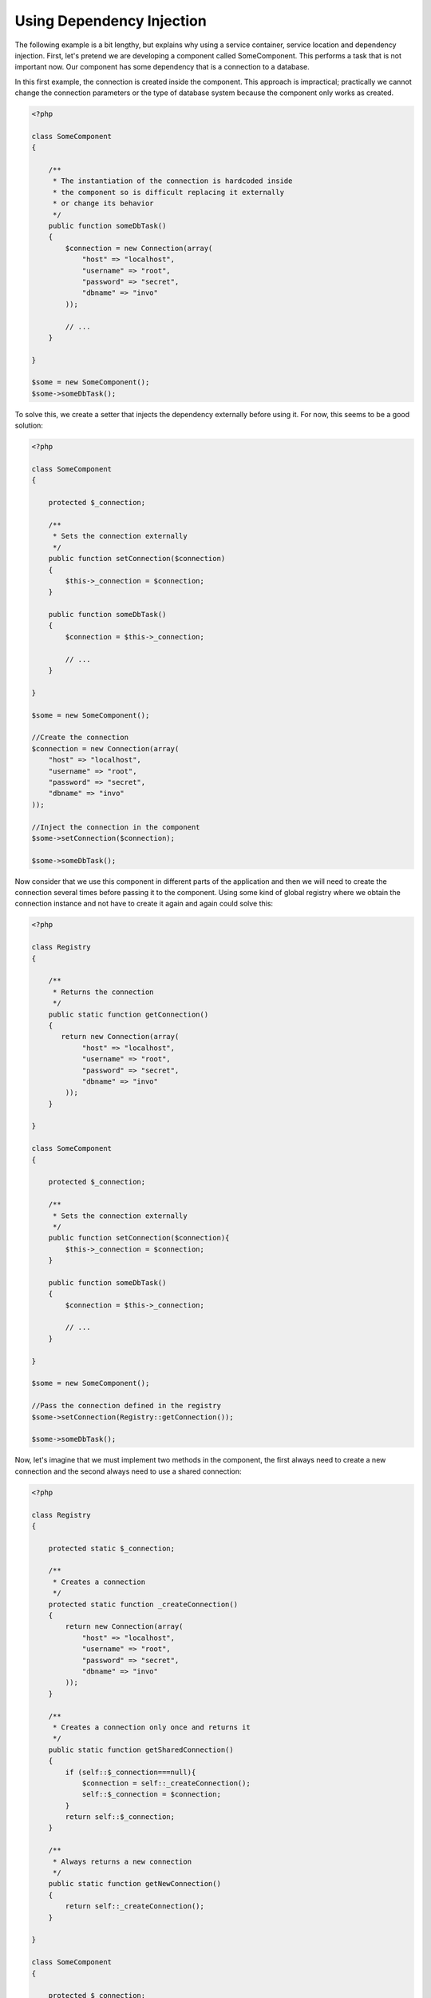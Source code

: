 Using Dependency Injection
**************************
The following example is a bit lengthy, but explains why using a service container, service location and dependency injection. 
First, let's pretend we are developing a component called SomeComponent. This performs a task that is not important now. 
Our component has some dependency that is a connection to a database.

In this first example, the connection is created inside the component. This approach is impractical; practically we cannot change the
connection parameters or the type of database system because the component only works as created.

.. code-block:: php

    <?php

    class SomeComponent
    {

        /**
         * The instantiation of the connection is hardcoded inside
         * the component so is difficult replacing it externally
         * or change its behavior
         */
        public function someDbTask()
        {
            $connection = new Connection(array(
                "host" => "localhost",
                "username" => "root",
                "password" => "secret",
                "dbname" => "invo"
            ));

            // ...
        }

    }

    $some = new SomeComponent();
    $some->someDbTask();

To solve this, we create a setter that injects the dependency externally before using it. For now, this seems to be
a good solution:

.. code-block:: php

    <?php

    class SomeComponent
    {

        protected $_connection;

        /**
         * Sets the connection externally
         */
        public function setConnection($connection)
        {
            $this->_connection = $connection;
        }

        public function someDbTask()
        {
            $connection = $this->_connection;

            // ...
        }

    }

    $some = new SomeComponent();

    //Create the connection
    $connection = new Connection(array(
        "host" => "localhost",
        "username" => "root",
        "password" => "secret",
        "dbname" => "invo"
    ));

    //Inject the connection in the component
    $some->setConnection($connection);

    $some->someDbTask();

Now consider that we use this component in different parts of the application and
then we will need to create the connection several times before passing it to the component.
Using some kind of global registry where we obtain the connection instance and not have
to create it again and again could solve this:

.. code-block:: php

    <?php

    class Registry
    {

        /**
         * Returns the connection
         */
        public static function getConnection()
        {
           return new Connection(array(
                "host" => "localhost",
                "username" => "root",
                "password" => "secret",
                "dbname" => "invo"
            ));
        }

    }

    class SomeComponent
    {

        protected $_connection;

        /**
         * Sets the connection externally
         */
        public function setConnection($connection){
            $this->_connection = $connection;
        }

        public function someDbTask()
        {
            $connection = $this->_connection;

            // ...
        }

    }

    $some = new SomeComponent();

    //Pass the connection defined in the registry
    $some->setConnection(Registry::getConnection());

    $some->someDbTask();

Now, let's imagine that we must implement two methods in the component, the first always need to create a new connection and the second always need to use a shared connection:

.. code-block:: php

    <?php

    class Registry
    {

        protected static $_connection;

        /**
         * Creates a connection
         */
        protected static function _createConnection()
        {
            return new Connection(array(
                "host" => "localhost",
                "username" => "root",
                "password" => "secret",
                "dbname" => "invo"
            ));
        }

        /**
         * Creates a connection only once and returns it
         */
        public static function getSharedConnection()
        {
            if (self::$_connection===null){
                $connection = self::_createConnection();
                self::$_connection = $connection;
            }
            return self::$_connection;
        }

        /**
         * Always returns a new connection
         */
        public static function getNewConnection()
        {
            return self::_createConnection();
        }

    }

    class SomeComponent
    {

        protected $_connection;

        /**
         * Sets the connection externally
         */
        public function setConnection($connection){
            $this->_connection = $connection;
        }

        /**
         * This method always needs the shared connection
         */
        public function someDbTask()
        {
            $connection = $this->_connection;

            // ...
        }

        /**
         * This method always needs a new connection
         */
        public function someOtherDbTask($connection)
        {

        }

    }

    $some = new SomeComponent();

    //This injects the shared connection
    $some->setConnection(Registry::getSharedConnection());

    $some->someDbTask();

    //Here, we always pass a new connection as parameter
    $some->someOtherDbTask(Registry::getConnection());

So far we have seen how dependency injection solved our problems. Passing dependencies as arguments instead
of creating them internally in the code makes our application more maintainable and decoupled. However, to long-term,
this form of dependency injection have some disadvantages.

For instance, if the component has many dependencies, we will need to create multiple setter arguments to pass
the dependencies or create a constructor that pass them with many arguments, additionally creating dependencies
before using the component, every time, makes our code not maintainable as we would like:

.. code-block:: php

    <?php

    //Create the dependencies or retrieve them from the registry
    $connection = new Connection();
    $session = new Session();
    $fileSystem = new FileSystem();
    $filter = new Filter();
    $selector = new Selector();

    //Pass them as constructor parameters
    $some = new SomeComponent($connection, $session, $fileSystem, $filter, $selector);

    // ... or using setters

    $some->setConnection($connection);
    $some->setSession($session);
    $some->setFileSystem($fileSystem);
    $some->setFilter($filter);
    $some->setSelector($selector);

Think we had to create this object in many parts of our application. If you ever do not require any of the dependencies,
we need to go everywhere to remove the parameter in the constructor or the setter where we injected the code. To solve this,
we return again to a global registry to create the component. However, it adds a new layer of abstraction before creating
the object:

.. code-block:: php

    <?php

    class SomeComponent
    {

        // ...

        /**
         * Define a factory method to create SomeComponent instances injecting its dependencies
         */
        public static function factory()
        {

            $connection = new Connection();
            $session = new Session();
            $fileSystem = new FileSystem();
            $filter = new Filter();
            $selector = new Selector();

            return new self($connection, $session, $fileSystem, $filter, $selector);
        }

    }

One moment, we returned to the beginning, we are building again the dependencies inside the component! We can move on and find out a way
to solve this problem every time. But it seems that time and again we fall back into bad practices.

A practical and elegant way to solve these problems are using a container for dependencies. The containers act as the global registry that
we saw earlier. Using the container for dependencies as a bridge to obtain the dependencies allows us to reduce the complexity
of our component:

.. code-block:: php

    <?php

    class SomeComponent
    {

        protected $_di;

        public function __construct($di)
        {
            $this->_di = $di;
        }

        public function someDbTask()
        {

            // Get the connection service
            // Always returns a new connection
            $connection = $this->_di->get('db');

        }

        public function someOtherDbTask()
        {

            // Get a shared connection service,
            // this will return the same connection everytime
            $connection = $this->_di->getShared('db');

            //This method also requires a input filtering service
            $filter = $this->_db->get('filter');

        }

    }

    $di = new Phalcon\DI();

    //Register a "db" service in the container
    $di->set('db', function() {
        return new Connection(array(
            "host" => "localhost",
            "username" => "root",
            "password" => "secret",
            "dbname" => "invo"
        ));
    });

    //Register a "filter" service in the container
    $di->set('filter', function() {
        return new Filter();
    });

    //Register a "session" service in the container
    $di->set('session', function() {
        return new Session();
    });

    //Pass the service container as unique parameter
    $some = new SomeComponent($di);

    $some->someTask();

The component now simply access the service it requires when it needs it, if it does not require a service that is not even initialized
saving resources. The component is now highly decoupled. For example, we can replace the manner in which connections are created,
their behavior or any other aspect of them and that would not affect the component.

Our approach
============
Phalcon\\DI is a component implementing Dependency Injection and Location of services and it's itself a container for them.

Since Phalcon is highly decoupled, Phalcon\\DI is essential to integrate the different components of the framework. The developer can
also use this component to inject dependencies and manage global instances of the different classes used in the application.

Basically, this component implements the `Inversion of Control`_ pattern. Applying this, the objects do not receive their dependencies 
using setters or constructors, but requesting a service dependency injector. This reduces the overall complexity since there is only 
one way to get the required dependencies within a component.

Additionally, this pattern increases testability in the code, thus making it less prone to errors.

Registering services in the Container
=====================================
The framework itself or the developer can register services. When a component A requires component B (or an instance of its class) to operate, it
can request component B from the container, rather than creating a new instance component B.

This way of working gives us many advantages:

* We can replace a component by one created by ourselves or a third party one easily.
* We have full control of the object initialization, allowing us to set these objects, as you need before delivering them to components.
* We can get global instances of components in a structured and unified way

Services can be registered using several types of definitions:

.. code-block:: php

    <?php

    //Create the Dependency Injector Container
    $di = new Phalcon\DI();

    //By its class name
    $di->set("request", 'Phalcon\Http\Request');

    //Using an anonymous function, the instance will lazy loaded
    $di->set("request", function() {
        return new Phalcon\Http\Request();
    });

    //Registering directly an instance
    $di->set("request", new Phalcon\Http\Request());

    //Using an array definition
    $di->set("request", array(
        "className" => 'Phalcon\Http\Request'
    ));

The array syntax is also allowed to register services:

.. code-block:: php

    <?php

    //Create the Dependency Injector Container
    $di = new Phalcon\DI();

    //By its class name
    $di["request"] = 'Phalcon\Http\Request';

    //Using an anonymous function, the instance will lazy loaded
    $di["request"] = function() {
        return new Phalcon\Http\Request();
    };

    //Registering directly an instance
    $di["request"] = new Phalcon\Http\Request();

    //Using an array definition
    $di["request"] = array(
        "className" => 'Phalcon\Http\Request'
    );

In the examples given above, when the framework needs to access the request data, it will ask for the service identified as ‘request’ in the container.
The container in turn will return an instance of the required service. A developer might eventually replace a component when he/she needs.

Each of the methods (demonstrated in the example given above) used to set/register a service has advantages and disadvantages. It is up to the
developer and the particular requirements that will designate which one is used.

Setting a service by a string is simple, but lacks flexibility. Setting services using an array offers a lot more flexibility, but makes the
code more complicated. The lambda function is a good balance between the two, but could lead to more maintenance than one would expect.

Phalcon\\DI offers lazy loading for every service it stores. Unless the developer chooses to instantiate an object directly and store it
in the container, any object stored in it (via array, string, etc.) will be lazy loaded i.e. instantiated only when requested.

Simple Registration
-------------------
As seen before, there are several ways to register services. These are we call simple:

String
^^^^^^
This type expects the name of a valid class, returning an object of the specified class, if the class is not loaded is loaded using an auto-loader.
This type of definition does not allow to define arguments for the class constructor or parameters:

.. code-block:: php

    <?php

    // return new Phalcon\Http\Request();
    $di->set('request', 'Phalcon\Http\Request');

Object
^^^^^^
This type expects an object because the object does not need to be resolved because it is
already an object, one could say that there is not really dependency injection here,
but it is useful if you want to force that the returned dependency will
always the same object/value:

.. code-block:: php

    <?php

    // return new Phalcon\Http\Request();
    $di->set('request', new Phalcon\Http\Request());

Closures/Anonymous functions
^^^^^^^^^^^^^^^^^^^^^^^^^^^^
This method offers greater freedom to build the dependency as desired, however, it is difficult to
change some of the parameters externally without having to completely change the definition of dependency:

.. code-block:: php

    <?php

    $di->set("db", function() {
        return new \Phalcon\Db\Adapter\Pdo\Mysql(array(
             "host" => "localhost",
             "username" => "root",
             "password" => "secret",
             "dbname" => "blog"
        ));
    });

Some of the limitations can be overcome by passing additional variables to the closure's environment:

.. code-block:: php

    <?php

    //Using the $config variable in the current scope
    $di->set("db", function() use ($config) {
        return new \Phalcon\Db\Adapter\Pdo\Mysql(array(
             "host" => $config->host,
             "username" => $config->username,
             "password" => $config->password,
             "dbname" => $config->name
        ));
    });

Complex Registration
--------------------
If it is required to change the definition of a service without instantiating/resolving the service,
then, we need to define the services using the array syntax. Define a service using an array definition
can be a little more verbose:

.. code-block:: php

    <?php

    //Register a service 'logger' with a class name and its parameters
    $di->set('logger', array(
        'className' => 'Phalcon\Logger\Adapter\File',
        'arguments' => array(
            array(
                'type' => 'parameter',
                'value' => '../apps/logs/error.log'
            )
        )
    ));

    //Using an anonymous function
    $di->set('logger', function() {
        return new \Phalcon\Logger\Adapter\File('../apps/logs/error.log');
    });

Both service registrations above produce the same result. The array definition however, allows for alteration of the service parameters if needed:

.. code-block:: php

    <?php

    //Change the service class name
    $di->getService('logger')->setClassName('MyCustomLogger');

    //Change the first parameter without instantiate the logger
    $di->getService('logger')->setParameter(0, array(
        'type' => 'parameter',
        'value' => '../apps/logs/error.log'
    ));

In addition by using the array syntax you can use three types of dependency injection:

Constructor Injection
^^^^^^^^^^^^^^^^^^^^^
This injection type passes the dependencies/arguments to the class constructor.
Let's pretend we have the following component:

.. code-block:: php

    <?php

    namespace SomeApp;

    use Phalcon\Http\Response;

    class SomeComponent
    {

        protected $_response;

        protected $_someFlag;

        public function __construct(Response $response, $someFlag)
        {
            $this->_response = $response;
            $this->_someFlag = $someFlag;
        }

    }

The service can be registered this way:

.. code-block:: php

    <?php

    $di->set('response', array(
        'className' => 'Phalcon\Http\Response'
    ));

    $di->set('someComponent', array(
        'className' => 'SomeApp\SomeComponent',
        'arguments' => array(
            array('type' => 'service', 'name' => 'response'),
            array('type' => 'parameter', 'value' => true)
        )
    ));

The service "response" (Phalcon\\Http\\Response) is resolved to be passed as the first argument of the constructor,
while the second is a boolean value (true) that is passed as it is.

Setter Injection
^^^^^^^^^^^^^^^^
Classes may have setters to inject optional dependencies, our previous class can be changed to accept the dependencies with setters:

.. code-block:: php

    <?php

    namespace SomeApp;

    use Phalcon\Http\Response;

    class SomeComponent
    {

        protected $_response;

        protected $_someFlag;

        public function setResponse(Response $response)
        {
            $this->_response = $response;
        }

        public function setFlag($someFlag)
        {
            $this->_someFlag = $someFlag;
        }

    }

A service with setter injection can be registered as follows:

.. code-block:: php

    <?php

    $di->set('response', array(
        'className' => 'Phalcon\Http\Response'
    ));

    $di->set('someComponent', array(
        'className' => 'SomeApp\SomeComponent',
        'calls' => array(
            array(
                'method' => 'setResponse',
                'arguments' => array(
                    array('type' => 'service', 'name' => 'response'),
                )
            ),
            array(
                'method' => 'setFlag',
                'arguments' => array(
                    array('type' => 'parameter', 'value' => true)
                )
            )
        )
    ));

Properties Injection
^^^^^^^^^^^^^^^^^^^^
A less common strategy is to inject dependencies or parameters directly in public attributes of the class:

.. code-block:: php

    <?php

    namespace SomeApp;

    use Phalcon\Http\Response;

    class SomeComponent
    {

        public $response;

        public $someFlag;

    }

A service with properties injection can be registered as follows:

.. code-block:: php

    <?php

    $di->set('response', array(
        'className' => 'Phalcon\Http\Response'
    ));

    $di->set('someComponent', array(
        'className' => 'SomeApp\SomeComponent',
        'properties' => array(
            array(
                'name' => 'response',
                'value' => array('type' => 'service', 'name' => 'response')
            ),
            array(
                'name' => 'someFlag',
                'value' => array('type' => 'parameter', 'value' => true)
            )
        )
    ));

Supported parameter types include the following:

+-------------+----------------------------------------------------------+------------------------------------------------------------------------------------+
| Type        | Description                                              | Example                                                                            |
+=============+==========================================================+====================================================================================+
| parameter   | Represents a literal value to be passed as parameter     | array('type' => 'parameter', 'value' => 1234)                                      |
+-------------+----------------------------------------------------------+------------------------------------------------------------------------------------+
| service     | Represents another service in the services container     | array('type' => 'service', 'name' => 'request')                                    |
+-------------+----------------------------------------------------------+------------------------------------------------------------------------------------+
| instance    | Represents a object that must be built dynamically       | array('type' => 'instance', 'className' => 'DateTime', 'arguments' => array('now')) |
+-------------+----------------------------------------------------------+------------------------------------------------------------------------------------+

Resolving a service whose definition is complex may be slightly slower than previously seen simple definitions. However,
these provide a more robust approach to define and inject services.

Mixing different types of definitions is allowed, everyone can decide what is the most appropriate way to register the services
according to the application needs.

Resolving Services
==================
Obtaining a service from the container is a matter of simply calling the “get” method. A new instance of the service will be returned:

.. code-block:: php

    <?php $request = $di->get("request");

Or by calling through the magic method:

.. code-block:: php

    <?php

    $request = $di->getRequest();

Or using the array-access syntax:

.. code-block:: php

    <?php

    $request = $di['request'];

Arguments can be passed to the constructor by adding an array parameter to the method "get":

.. code-block:: php

    <?php

    // new MyComponent("some-parameter", "other")
    $component = $di->get("MyComponent", array("some-parameter", "other"));

Shared services
===============
Services can be registered as "shared" services this means that they always will act as singletons_. Once the service is resolved for the first time
the same instance it's returned every time a consumer retrieve the service from the container:

.. code-block:: php

    <?php

    //Register the session service as "always shared"
    $di->setShared('session', function() {
        $session = new Phalcon\Session\Adapter\Files();
        $session->start();
        return $session;
    });

    $session = $di->get('session'); // Locates the service for the first time
    $session = $di->getSession(); // Returns the first instantiated object

An alternative way to register services is pass "true" as third parameter of "set":

.. code-block:: php

    <?php

    //Register the session service as "always shared"
    $di->set('session', function() {
        //...
    }, true);

If a service isn't registered as shared and you want to be sure that a shared instance will be accessed every time
the service is obtained from the DI, you can use the 'getShared' method:

.. code-block:: php

    <?php

    $request = $di->getShared("request");

Manipulating services individually
==================================
Once a service is registered in services container, you can retrieve it to manipulate it individually:

.. code-block:: php

    <?php

    //Register the session service as "always shared"
    $di->set('request', 'Phalcon\Http\Request');

    //Get the service
    $requestService = $di->getService('request');

    //Change its definition
    $requestService->setDefinition(function() {
        return new Phalcon\Http\Request();
    });

    //Change it to shared
    $request->setShared(true);

    //Resolve the service (return a Phalcon\Http\Request instance)
    $request = $requestService->resolve();

Instantiating classes via the Services Container
================================================
When you request a service to the services container, if it can't find out a service with the same name it'll try to load a class with
the same name. With this behavior we can replace any class by another simply by registering a service with its name:

.. code-block:: php

    <?php

    //Register a controller as a service
    $di->set('IndexController', function() {
        $component = new Component();
        return $component;
    }, true);

    //Register a controller as a service
    $di->set('MyOtherComponent', function() {
        //Actually returns another component
        $component = new AnotherComponent();
        return $component;
    });

    //Create a instance via the services container
    $myComponent = $di->get('MyOtherComponent');

You can take advantage of this, always instantiating your classes via the services container (even if they aren't registered as services). The DI will
fallback to a valid autoloader to finally load the class. By doing this, you can easily replace any class in the future by implementing a definition
for it.

Automatic Injecting of the DI itself
====================================
If a class or component requires the DI itself to locate services, the DI can automatically inject itself to the instances creates by it,
to do this, you need to implement the :doc:`Phalcon\\DI\\InjectionAwareInterface <../api/Phalcon_DI_InjectionAwareInterface>` in your classes:

.. code-block:: php

    <?php

    class MyClass implements \Phalcon\DI\InjectionAwareInterface
    {

        protected $_di;

        public function setDi($di)
        {
            $this->_di = $di;
        }

        public function getDi()
        {
            return $this->_di;
        }

    }

Then once the service is resolved, the $di will be passed to setDi automatically:

.. code-block:: php

    <?php

    //Register the service
    $di->set('myClass', 'MyClass');

    //Resolve the service (also $myClass->setDi($di) is automatically called)
    $myClass = $di->get('myClass');

Avoiding service resolution
===========================
Some services are used in each of the requests made to the application, eliminate the process of resolving the service
could add some small improvement in performance.

.. code-block:: php

    <?php

    //Resolve the object externally instead of using a definition for it:
    $router = new MyRouter();

    //Pass the resolved object to the service registration
    $di->set('router', $router);

Organizing services in files
============================
You can better organize your application by moving the service registration to individual files instead of
doing everything in the application's bootstrap:

.. code-block:: php

    <?php

    $di->set('router', function() {
        return include ("../app/config/routes.php");
    });

Then in the file ("../app/config/routes.php") return the object resolved:

.. code-block:: php

    <?php

    $router = new MyRouter();

    $router->post('/login');

    return $router;

Accessing the DI in a static way
================================
If needed you can access the latest DI created in a static function in the following way:

.. code-block:: php

    <?php

    class SomeComponent
    {

        public static function someMethod()
        {
            //Get the session service
            $session = Phalcon\DI::getDefault()->getSession();
        }

    }

Factory Default DI
==================
Although the decoupled character of Phalcon offers us great freedom and flexibility, maybe we just simply want to use it as a full-stack
framework. To achieve this, the framework provides a variant of Phalcon\\DI called Phalcon\\DI\\FactoryDefault. This class automatically
registers the appropriate services bundled with the framework to act as full-stack.

.. code-block:: php

    <?php $di = new Phalcon\DI\FactoryDefault();

Service Name Conventions
========================
Although you can register services with the names you want. Phalcon has a seriers of service naming conventions that allow it to get the
right services when you need it requires them.

+---------------------+---------------------------------------------+----------------------------------------------------------------------------------------------------+--------+
| Service Name        | Description                                 | Default                                                                                            | Shared |
+=====================+=============================================+====================================================================================================+========+
| dispatcher          | Controllers Dispatching Service             | :doc:`Phalcon\\Mvc\\Dispatcher <../api/Phalcon_Mvc_Dispatcher>`                                    | Yes    |
+---------------------+---------------------------------------------+----------------------------------------------------------------------------------------------------+--------+
| router              | Routing Service                             | :doc:`Phalcon\\Mvc\\Router <../api/Phalcon_Mvc_Router>`                                            | Yes    |
+---------------------+---------------------------------------------+----------------------------------------------------------------------------------------------------+--------+
| url                 | URL Generator Service                       | :doc:`Phalcon\\Mvc\\Url <../api/Phalcon_Mvc_Url>`                                                  | Yes    |
+---------------------+---------------------------------------------+----------------------------------------------------------------------------------------------------+--------+
| request             | HTTP Request Environment Service            | :doc:`Phalcon\\Http\\Request <../api/Phalcon_Http_Request>`                                        | Yes    |
+---------------------+---------------------------------------------+----------------------------------------------------------------------------------------------------+--------+
| response            | HTTP Response Environment Service           | :doc:`Phalcon\\Http\\Response <../api/Phalcon_Http_Response>`                                      | Yes    |
+---------------------+---------------------------------------------+----------------------------------------------------------------------------------------------------+--------+
| filter              | Input Filtering Service                     | :doc:`Phalcon\\Filter <../api/Phalcon_Filter>`                                                     | Yes    |
+---------------------+---------------------------------------------+----------------------------------------------------------------------------------------------------+--------+
| flash               | Flash Messaging Service                     | :doc:`Phalcon\\Flash\\Direct <../api/Phalcon_Flash_Direct>`                                        | Yes    |
+---------------------+---------------------------------------------+----------------------------------------------------------------------------------------------------+--------+
| flashSession        | Flash Session Messaging Service             | :doc:`Phalcon\\Flash\\Session <../api/Phalcon_Flash_Session>`                                      | Yes    |
+---------------------+---------------------------------------------+----------------------------------------------------------------------------------------------------+--------+
| session             | Session Service                             | :doc:`Phalcon\\Session\\Adapter\\Files <../api/Phalcon_Session_Adapter_Files>`                     | Yes    |
+---------------------+---------------------------------------------+----------------------------------------------------------------------------------------------------+--------+
| eventsManager       | Events Management Service                   | :doc:`Phalcon\\Events\\Manager <../api/Phalcon_Events_Manager>`                                    | Yes    |
+---------------------+---------------------------------------------+----------------------------------------------------------------------------------------------------+--------+
| db                  | Low-Level Database Connection Service       | :doc:`Phalcon\\Db <../api/Phalcon_Db>`                                                             | Yes    |
+---------------------+---------------------------------------------+----------------------------------------------------------------------------------------------------+--------+
| security            | Security helpers                            | :doc:`Phalcon\\Security <../api/Phalcon_Security>`                                                 | Yes    |
+---------------------+---------------------------------------------+----------------------------------------------------------------------------------------------------+--------+
| escaper             | Contextual Escaping                         | :doc:`Phalcon\\Escaper <../api/Phalcon_Escaper>`                                                   | Yes    |
+---------------------+---------------------------------------------+----------------------------------------------------------------------------------------------------+--------+
| annotations         | Annotations Parser                          | :doc:`Phalcon\\Annotations\\Adapter\\Memory <../api/Phalcon_Annotations_Adapter_Memory>`           | Yes    |
+---------------------+---------------------------------------------+----------------------------------------------------------------------------------------------------+--------+
| modelsManager       | Models Management Service                   | :doc:`Phalcon\\Mvc\\Model\\Manager <../api/Phalcon_Mvc_Model_Manager>`                             | Yes    |
+---------------------+---------------------------------------------+----------------------------------------------------------------------------------------------------+--------+
| modelsMetadata      | Models Meta-Data Service                    | :doc:`Phalcon\\Mvc\\Model\\MetaData\\Memory <../api/Phalcon_Mvc_Model_MetaData_Memory>`            | Yes    |
+---------------------+---------------------------------------------+----------------------------------------------------------------------------------------------------+--------+
| transactionManager  | Models Transaction Manager Service          | :doc:`Phalcon\\Mvc\\Model\\Transaction\\Manager <../api/Phalcon_Mvc_Model_Transaction_Manager>`    | Yes    |
+---------------------+---------------------------------------------+----------------------------------------------------------------------------------------------------+--------+
| modelsCache         | Cache backend for models cache              | None                                                                                               | -      |
+---------------------+---------------------------------------------+----------------------------------------------------------------------------------------------------+--------+
| viewsCache          | Cache backend for views fragments           | None                                                                                               | -      |
+---------------------+---------------------------------------------+----------------------------------------------------------------------------------------------------+--------+

Implementing your own DI
========================
The :doc:`Phalcon\\DiInterface <../api/Phalcon_DiInterface>` interface must be implemented to create your own DI replacing the one provided by Phalcon or extend the current one.

.. _`Inversion of Control`: http://en.wikipedia.org/wiki/Inversion_of_control
.. _Singletons: http://en.wikipedia.org/wiki/Singleton_pattern
